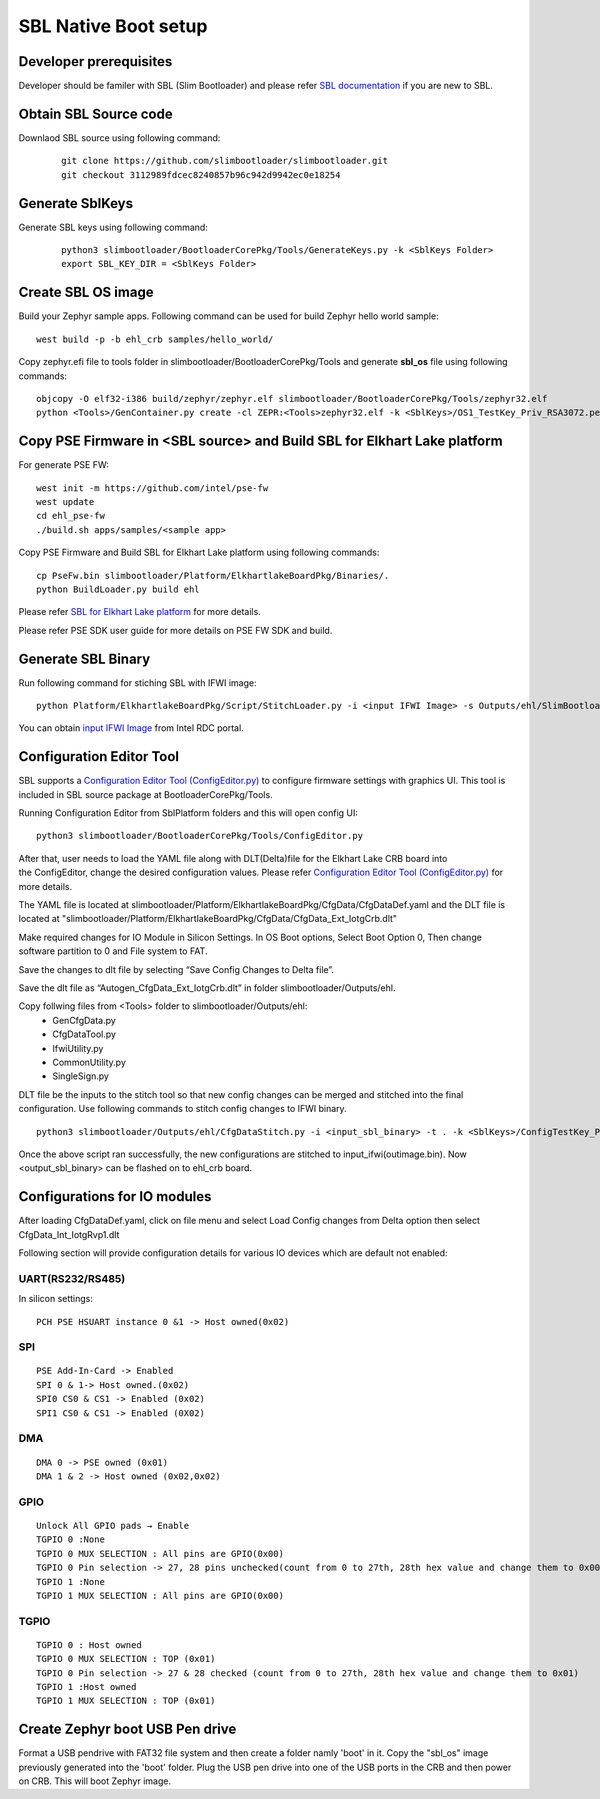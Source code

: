 SBL Native Boot setup
=====================

Developer prerequisites
-----------------------

Developer should be familer with SBL (Slim Bootloader) and please refer `SBL documentation <https://slimbootloader.github.io/getting-started/index.html>`_ if you are new to SBL.

Obtain SBL Source code
-------------------

Downlaod SBL source using following command:

 ::
 
   git clone https://github.com/slimbootloader/slimbootloader.git
   git checkout 3112989fdcec8240857b96c942d9942ec0e18254
	
Generate SblKeys
----------------

Generate SBL keys using following command:

 ::
   
   python3 slimbootloader/BootloaderCorePkg/Tools/GenerateKeys.py -k <SblKeys Folder>
   export SBL_KEY_DIR = <SblKeys Folder>

Create SBL OS image
-------------------

Build your Zephyr sample apps. Following command can be used for build Zephyr hello world sample:

::

   west build -p -b ehl_crb samples/hello_world/
  
Copy zephyr.efi file to tools folder in slimbootloader/BootloaderCorePkg/Tools and generate **sbl_os** file using following commands:

::

   objcopy -O elf32-i386 build/zephyr/zephyr.elf slimbootloader/BootloaderCorePkg/Tools/zephyr32.elf
   python <Tools>/GenContainer.py create -cl ZEPR:<Tools>zephyr32.elf -k <SblKeys>/OS1_TestKey_Priv_RSA3072.pem -o sbl_os



Copy PSE Firmware in <SBL source> and Build SBL for Elkhart Lake platform
-------------------------------------------------------------------------
For generate PSE FW::
  
  west init -m https://github.com/intel/pse-fw
  west update
  cd ehl_pse-fw
  ./build.sh apps/samples/<sample app>

Copy PSE Firmware and Build SBL for Elkhart Lake platform using following commands:

::

  cp PseFw.bin slimbootloader/Platform/ElkhartlakeBoardPkg/Binaries/.
  python BuildLoader.py build ehl
  
Please refer `SBL for Elkhart Lake platform <https://slimbootloader.github.io/supported-hardware/ehl-crb.html>`_ for more details.

Please refer PSE SDK user guide for more details on PSE FW SDK and build.

Generate SBL Binary
-------------------

Run following command for stiching SBL with IFWI image::

   python Platform/ElkhartlakeBoardPkg/Script/StitchLoader.py -i <input IFWI Image> -s Outputs/ehl/SlimBootloader.bin -o <out sbl IFWI image>

You can obtain `input IFWI Image <https://cdrdv2.intel.com/v1/dl/getContent/737578/737719?filename=Elkhart_Lake_Platform_CRB_IFWI_v4275_00.zip>`_ from Intel RDC portal.

Configuration Editor Tool
-------------------------

SBL supports a `Configuration Editor Tool (ConfigEditor.py) <https://slimbootloader.github.io/tools/ConfigTools.html>`_ to configure firmware settings with graphics UI. This tool is included in SBL source package at BootloaderCorePkg/Tools.

Running Configuration Editor from SblPlatform folders and this will open config UI:

::

   python3 slimbootloader/BootloaderCorePkg/Tools/ConfigEditor.py
  
After that, user needs to load the YAML file along with DLT(Delta)file for the Elkhart Lake CRB board into the ConfigEditor, change the desired configuration values.
Please refer `Configuration Editor Tool (ConfigEditor.py) <https://slimbootloader.github.io/tools/ConfigTools.html>`_ for more details.
 
The YAML file is located at slimbootloader/Platform/ElkhartlakeBoardPkg/CfgData/CfgDataDef.yaml and the DLT file is located at 
"slimbootloader/Platform/ElkhartlakeBoardPkg/CfgData/CfgData_Ext_IotgCrb.dlt"

Make required changes for IO Module in Silicon Settings. In OS Boot options, Select Boot Option 0, Then change software partition to 0 and File system to FAT.

Save the changes to dlt file by selecting “Save Config Changes to Delta file”.

Save the dlt file as “Autogen_CfgData_Ext_IotgCrb.dlt” in folder slimbootloader/Outputs/ehl.

Copy follwing files from <Tools> folder to slimbootloader/Outputs/ehl:
      - GenCfgData.py
      - CfgDataTool.py
      - IfwiUtility.py
      - CommonUtility.py
      - SingleSign.py

DLT file be the inputs to the stitch tool so that new config changes can be merged and stitched into the final configuration.
Use following commands to stitch config changes to IFWI binary.

::

    python3 slimbootloader/Outputs/ehl/CfgDataStitch.py -i <input_sbl_binary> -t . -k <SblKeys>/ConfigTestKey_Priv_RSA3072.pem -c slimbootloader/Outputs/ehl/ -o <output_sbl_binary>

Once the above script ran successfully, the new configurations are stitched to input_ifwi(outimage.bin).
Now <output_sbl_binary> can be flashed on to ehl_crb board.

Configurations for IO modules
-----------------------------

After loading CfgDataDef.yaml, click on file menu and select Load Config changes from Delta option then select CfgData_Int_IotgRvp1.dlt

Following section will provide configuration details for various IO devices which are default not enabled:

UART(RS232/RS485)
~~~~~~~~~~~~~~~~~

In silicon settings:
::

   PCH PSE HSUART instance 0 &1 -> Host owned(0x02)


SPI
~~~
::

    PSE Add-In-Card -> Enabled
    SPI 0 & 1-> Host owned.(0x02)
    SPI0 CS0 & CS1 -> Enabled (0x02)
    SPI1 CS0 & CS1 -> Enabled (0X02)

DMA
~~~
::

    DMA 0 -> PSE owned (0x01)
    DMA 1 & 2 -> Host owned (0x02,0x02)

GPIO
~~~~
::
 
    Unlock All GPIO pads → Enable
    TGPIO 0 :None
    TGPIO 0 MUX SELECTION : All pins are GPIO(0x00)
    TGPIO 0 Pin selection -> 27, 28 pins unchecked(count from 0 to 27th, 28th hex value and change them to 0x00) 
    TGPIO 1 :None
    TGPIO 1 MUX SELECTION : All pins are GPIO(0x00)

TGPIO
~~~~~
::

    TGPIO 0 : Host owned
    TGPIO 0 MUX SELECTION : TOP (0x01)
    TGPIO 0 Pin selection -> 27 & 28 checked (count from 0 to 27th, 28th hex value and change them to 0x01)
    TGPIO 1 :Host owned
    TGPIO 1 MUX SELECTION : TOP (0x01)

Create Zephyr boot USB Pen drive
--------------------------------

Format a USB pendrive with FAT32 file system and then create a folder namly 'boot' in it. Copy the "sbl_os" image previously generated into the 'boot' folder.
Plug the USB pen drive into one of the USB ports in the CRB and then power on CRB. This will boot Zephyr image.
